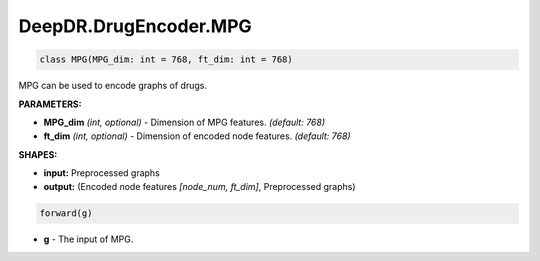 DeepDR.DrugEncoder.MPG
===========================



.. code-block:: python

   class MPG(MPG_dim: int = 768, ft_dim: int = 768)

MPG can be used to encode graphs of drugs.

**PARAMETERS:**

* **MPG_dim** *(int, optional)* - Dimension of MPG features. *(default: 768)*
* **ft_dim** *(int, optional)* - Dimension of encoded node features. *(default: 768)*

**SHAPES:**

* **input:** Preprocessed graphs
* **output:** (Encoded node features *[node_num, ft_dim]*, Preprocessed graphs)

.. code-block:: python

	forward(g)

* **g** - The input of MPG.
